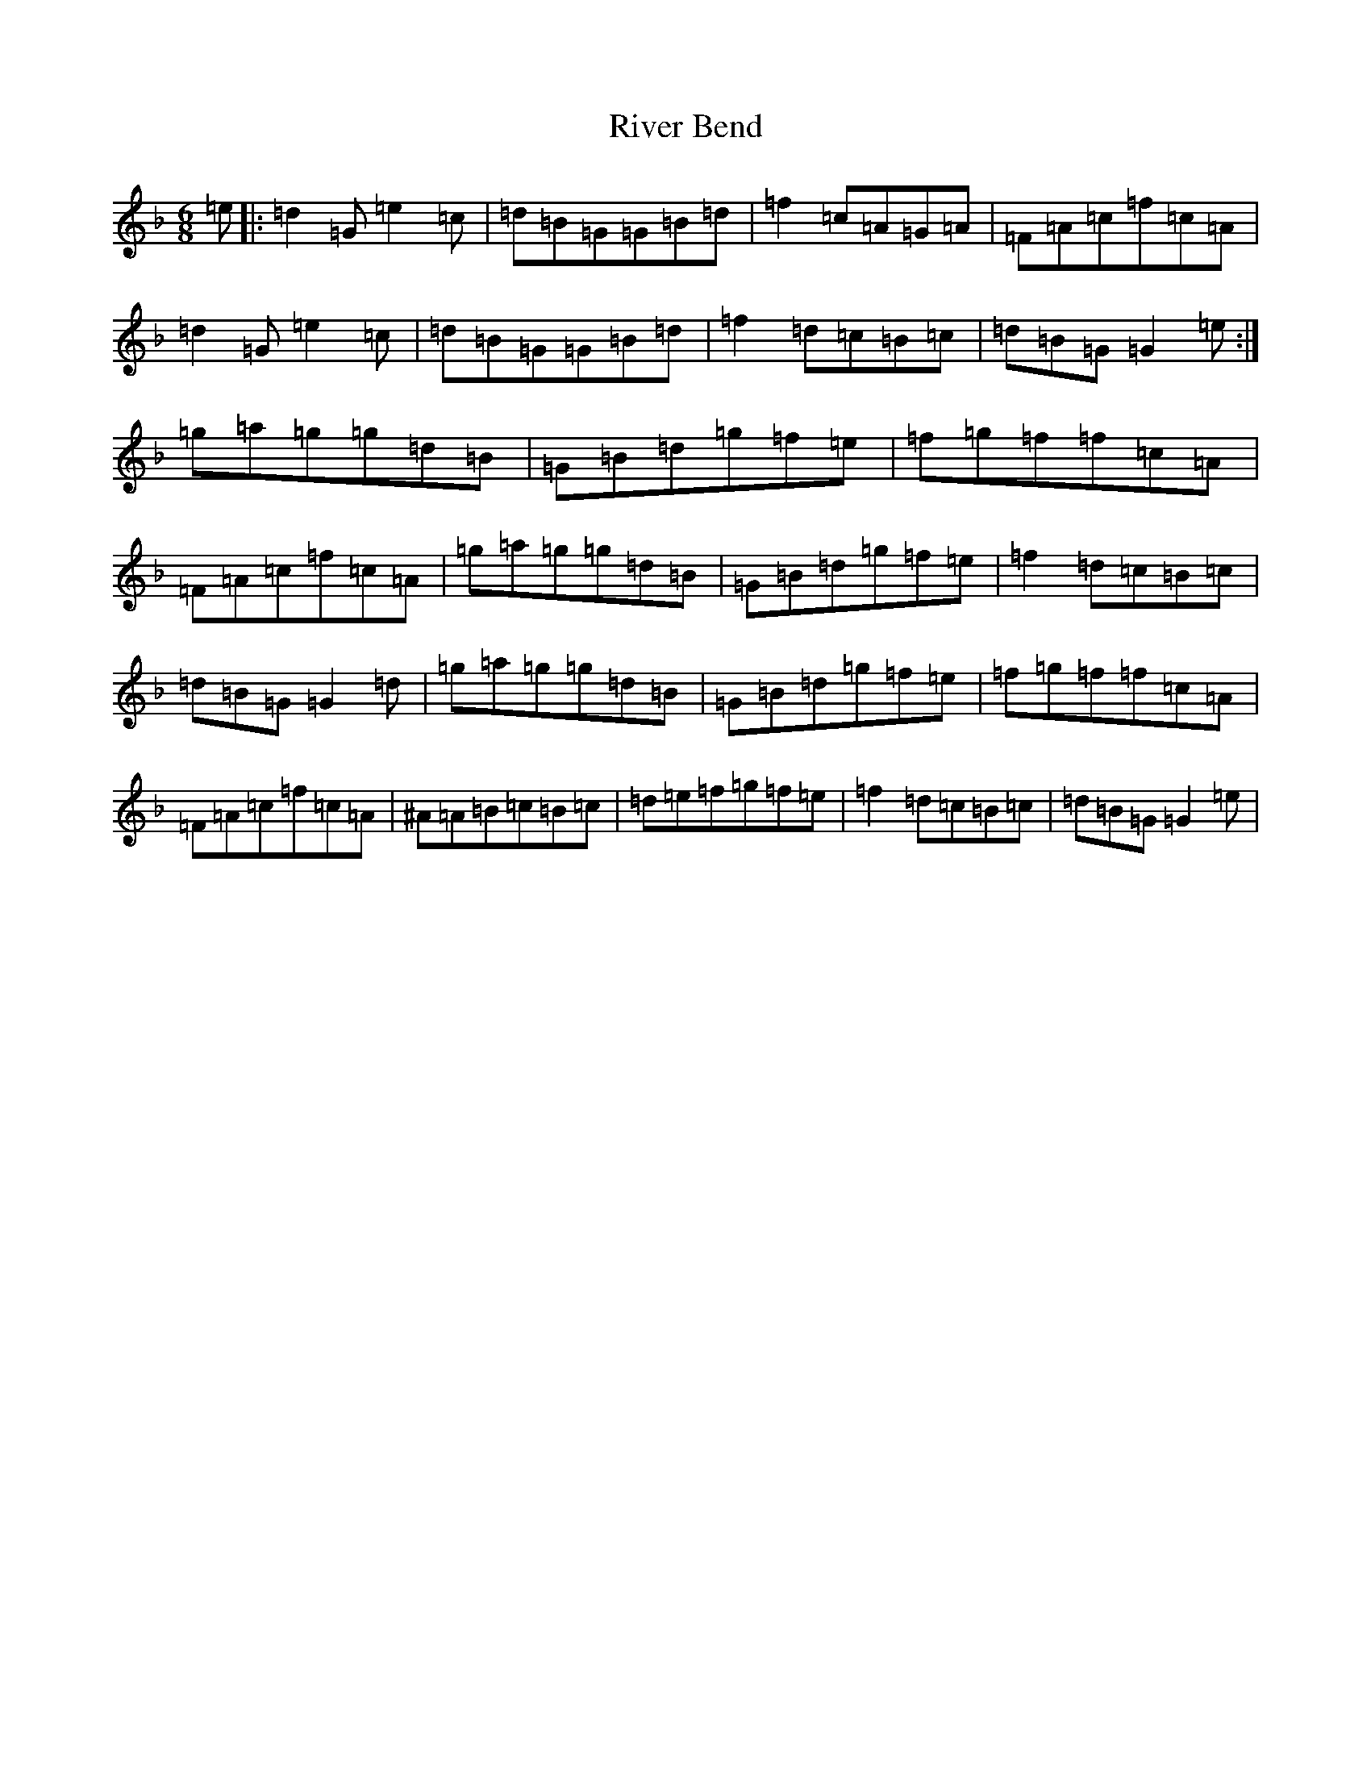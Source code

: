 X: 18196
T: River Bend
S: https://thesession.org/tunes/4817#setting4817
Z: A Mixolydian
R: jig
M:6/8
L:1/8
K: C Mixolydian
=e|:=d2=G=e2=c|=d=B=G=G=B=d|=f2=c=A=G=A|=F=A=c=f=c=A|=d2=G=e2=c|=d=B=G=G=B=d|=f2=d=c=B=c|=d=B=G=G2=e:|=g=a=g=g=d=B|=G=B=d=g=f=e|=f=g=f=f=c=A|=F=A=c=f=c=A|=g=a=g=g=d=B|=G=B=d=g=f=e|=f2=d=c=B=c|=d=B=G=G2=d|=g=a=g=g=d=B|=G=B=d=g=f=e|=f=g=f=f=c=A|=F=A=c=f=c=A|^A=A=B=c=B=c|=d=e=f=g=f=e|=f2=d=c=B=c|=d=B=G=G2=e|
